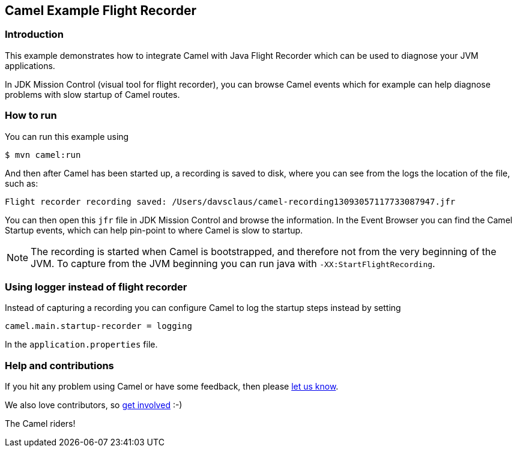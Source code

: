 == Camel Example Flight Recorder

=== Introduction

This example demonstrates how to integrate Camel with Java Flight Recorder
which can be used to diagnose your JVM applications.

In JDK Mission Control (visual tool for flight recorder), you can browse Camel events
which for example can help diagnose problems with slow startup of Camel routes.

=== How to run

You can run this example using

[source,sh]
----
$ mvn camel:run
----

And then after Camel has been started up, a recording is saved to disk, where you can see
from the logs the location of the file, such as:

    Flight recorder recording saved: /Users/davsclaus/camel-recording13093057117733087947.jfr

You can then open this `jfr` file in JDK Mission Control and browse the information.
In the Event Browser you can find the Camel Startup events, which can help pin-point to where
Camel is slow to startup.

NOTE: The recording is started when Camel is bootstrapped, and therefore not from the very beginning of the JVM.
To capture from the JVM beginning you can run java with `-XX:StartFlightRecording`.

=== Using logger instead of flight recorder

Instead of capturing a recording you can configure Camel to log the startup steps instead by setting

    camel.main.startup-recorder = logging

In the `application.properties` file.

=== Help and contributions

If you hit any problem using Camel or have some feedback, then please
https://camel.apache.org/support.html[let us know].

We also love contributors, so
https://camel.apache.org/contributing.html[get involved] :-)

The Camel riders!
